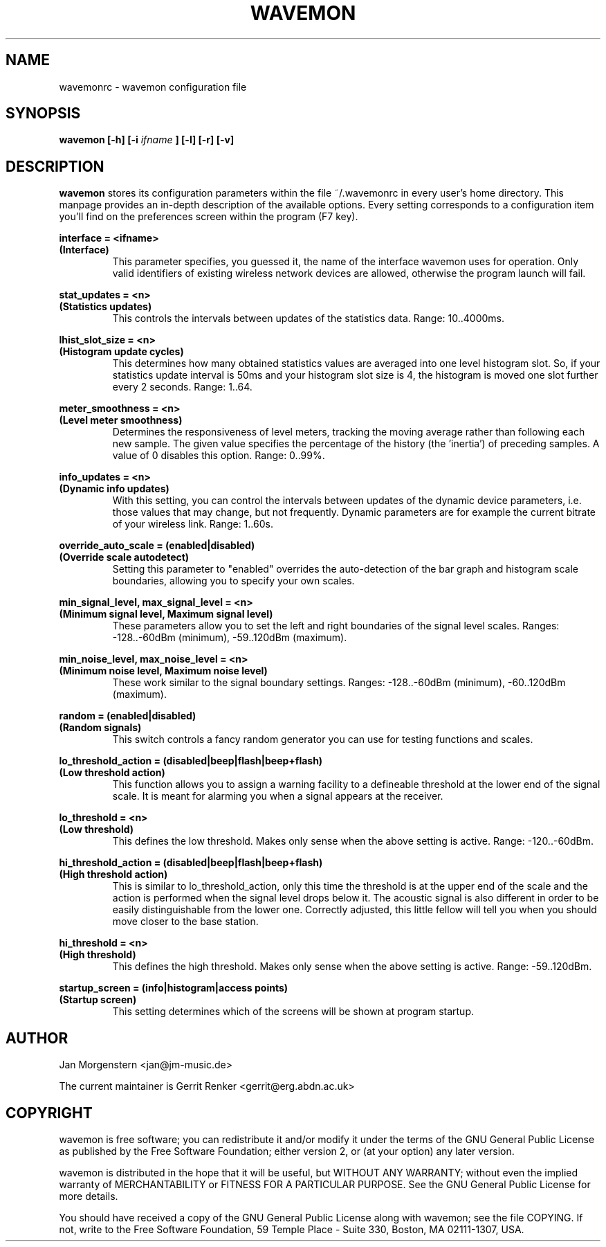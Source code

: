 .TH WAVEMON 1 "JANUARY 2009" Linux "User Manuals"
.SH NAME
wavemonrc \- wavemon configuration file
.SH SYNOPSIS
.B wavemon [-h] [-i
.I ifname
.B ] [-l] [-r] [-v]
.SH DESCRIPTION
.B wavemon
stores its configuration parameters within the file ~/.wavemonrc in every user's home directory. This manpage provides an in-depth description of the available options. Every setting corresponds to a configuration item you'll find on the preferences screen within the program (F7 key).
.P
.B interface = <ifname>
.RS
.RE
.B (Interface)
.RS
This parameter specifies, you guessed it, the name of the interface wavemon uses for operation. Only valid identifiers of existing wireless network devices are allowed, otherwise the program launch will fail.
.P
.RE
.B stat_updates = <n>
.RS
.RE
.B (Statistics updates)
.RS
This controls the intervals between updates of the statistics data. Range: 10..4000ms.
.P
.RE
.B lhist_slot_size = <n>
.RS
.RE 
.B (Histogram update cycles)
.RS
This determines how many obtained statistics values are averaged into one level histogram slot. So, if your statistics update interval is 50ms and your histogram slot size is 4, the histogram is moved one slot further every 2 seconds. Range: 1..64.
.P
.RE
.B meter_smoothness = <n>
.RS
.RE
.B (Level meter smoothness)
.RS
Determines the responsiveness of level meters, tracking the moving average rather than following each new sample. The given value specifies the percentage of the history (the 'inertia') of preceding samples. A value of 0 disables this option. Range: 0..99%.
.P
.RE
.B info_updates = <n>
.RS
.RE
.B (Dynamic info updates)
.RS
With this setting, you can control the intervals between updates of the dynamic device parameters, i.e. those values that may change, but not frequently. Dynamic parameters are for example the current bitrate of your wireless link. Range: 1..60s.
.P
.RE
.B override_auto_scale = (enabled|disabled)
.RS
.RE
.B (Override scale autodetect)
.RS
Setting this parameter to "enabled" overrides the auto-detection of the bar graph and histogram scale boundaries, allowing you to specify your own scales.
.P
.RE
.B min_signal_level, max_signal_level = <n>
.RS
.RE
.B (Minimum signal level, Maximum signal level)
.RS
These parameters allow you to set the left and right boundaries of the signal level scales. Ranges: -128..-60dBm (minimum), -59..120dBm (maximum).
.P
.RE
.B min_noise_level, max_noise_level = <n>
.RS
.RE
.B (Minimum noise level, Maximum noise level)
.RS
These work similar to the signal boundary settings. Ranges: -128..-60dBm (minimum), -60..120dBm (maximum).
.P
.RE
.B random = (enabled|disabled)
.RS
.RE
.B (Random signals)
.RS
This switch controls a fancy random generator you can use for testing functions and scales.
.P
.RE
.B lo_threshold_action = (disabled|beep|flash|beep+flash)
.RS
.RE
.B (Low threshold action)
.RS
This function allows you to assign a warning facility to a defineable threshold at the lower end of the signal scale. It is meant for alarming you when a signal appears at the receiver.
.P
.RE
.B lo_threshold = <n>
.RS
.RE
.B (Low threshold)
.RS
This defines the low threshold. Makes only sense when the above setting is active. Range: -120..-60dBm.
.P
.RE
.B hi_threshold_action = (disabled|beep|flash|beep+flash)
.RS
.RE
.B (High threshold action)
.RS
This is similar to lo_threshold_action, only this time the threshold is at the upper end of the scale and the action is performed when the signal level drops below it. The acoustic signal is also different in order to be easily distinguishable from the lower one. Correctly adjusted, this little fellow will tell you when you should move closer to the base station.
.P
.RE
.B hi_threshold = <n>
.RS
.RE
.B (High threshold)
.RS
This defines the high threshold. Makes only sense when the above setting is active. Range: -59..120dBm.
.P
.RE
.B startup_screen = (info|histogram|access points)
.RS
.RE
.B (Startup screen)
.RS
This setting determines which of the screens will be shown at program startup.
.SH AUTHOR
Jan Morgenstern <jan@jm-music.de>
.P
The current maintainer is Gerrit Renker <gerrit@erg.abdn.ac.uk>
.SH COPYRIGHT
wavemon is free software; you can redistribute it and/or modify it under the terms of the GNU General Public License as published by the Free Software Foundation; either version 2, or (at your option) any later version.
.LP
wavemon is distributed in the hope that it will be useful, but WITHOUT ANY WARRANTY; without even the implied warranty of MERCHANTABILITY or FITNESS FOR A PARTICULAR PURPOSE.  See the GNU General Public License for more details.
.LP
You should have received a copy of the GNU General Public License along with wavemon; see the file COPYING.  If not, write to the Free Software Foundation, 59 Temple Place - Suite 330, Boston, MA 02111-1307, USA.
